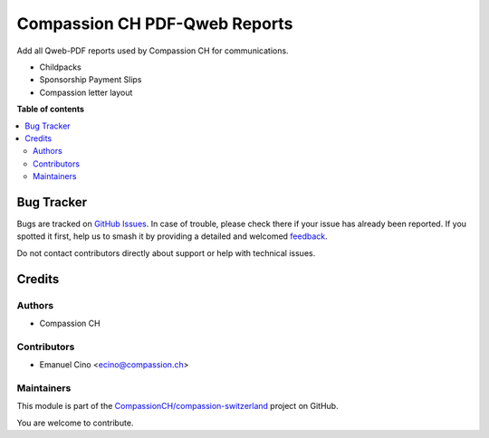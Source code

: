 ==============================
Compassion CH PDF-Qweb Reports
==============================

.. 
   !!!!!!!!!!!!!!!!!!!!!!!!!!!!!!!!!!!!!!!!!!!!!!!!!!!!
   !! This file is generated by oca-gen-addon-readme !!
   !! changes will be overwritten.                   !!
   !!!!!!!!!!!!!!!!!!!!!!!!!!!!!!!!!!!!!!!!!!!!!!!!!!!!
   !! source digest: sha256:e9b921a4916eed6983d0f62a8a8c23655b562248d39e58f119ae8ad2382b7b87
   !!!!!!!!!!!!!!!!!!!!!!!!!!!!!!!!!!!!!!!!!!!!!!!!!!!!

.. |badge1| image:: https://img.shields.io/badge/maturity-Beta-yellow.png
    :target: https://odoo-community.org/page/development-status
    :alt: Beta
.. |badge2| image:: https://img.shields.io/badge/licence-AGPL--3-blue.png
    :target: http://www.gnu.org/licenses/agpl-3.0-standalone.html
    :alt: License: AGPL-3
.. |badge3| image:: https://img.shields.io/badge/github-CompassionCH%2Fcompassion--switzerland-lightgray.png?logo=github
    :target: https://github.com/CompassionCH/compassion-switzerland/tree/14.0/report_compassion
    :alt: CompassionCH/compassion-switzerland

|badge1| |badge2| |badge3|

Add all Qweb-PDF reports used by Compassion CH for communications.

-  Childpacks
-  Sponsorship Payment Slips
-  Compassion letter layout

**Table of contents**

.. contents::
   :local:

Bug Tracker
===========

Bugs are tracked on `GitHub Issues <https://github.com/CompassionCH/compassion-switzerland/issues>`_.
In case of trouble, please check there if your issue has already been reported.
If you spotted it first, help us to smash it by providing a detailed and welcomed
`feedback <https://github.com/CompassionCH/compassion-switzerland/issues/new?body=module:%20report_compassion%0Aversion:%2014.0%0A%0A**Steps%20to%20reproduce**%0A-%20...%0A%0A**Current%20behavior**%0A%0A**Expected%20behavior**>`_.

Do not contact contributors directly about support or help with technical issues.

Credits
=======

Authors
-------

* Compassion CH

Contributors
------------

-  Emanuel Cino <ecino@compassion.ch>

Maintainers
-----------

This module is part of the `CompassionCH/compassion-switzerland <https://github.com/CompassionCH/compassion-switzerland/tree/14.0/report_compassion>`_ project on GitHub.

You are welcome to contribute.
